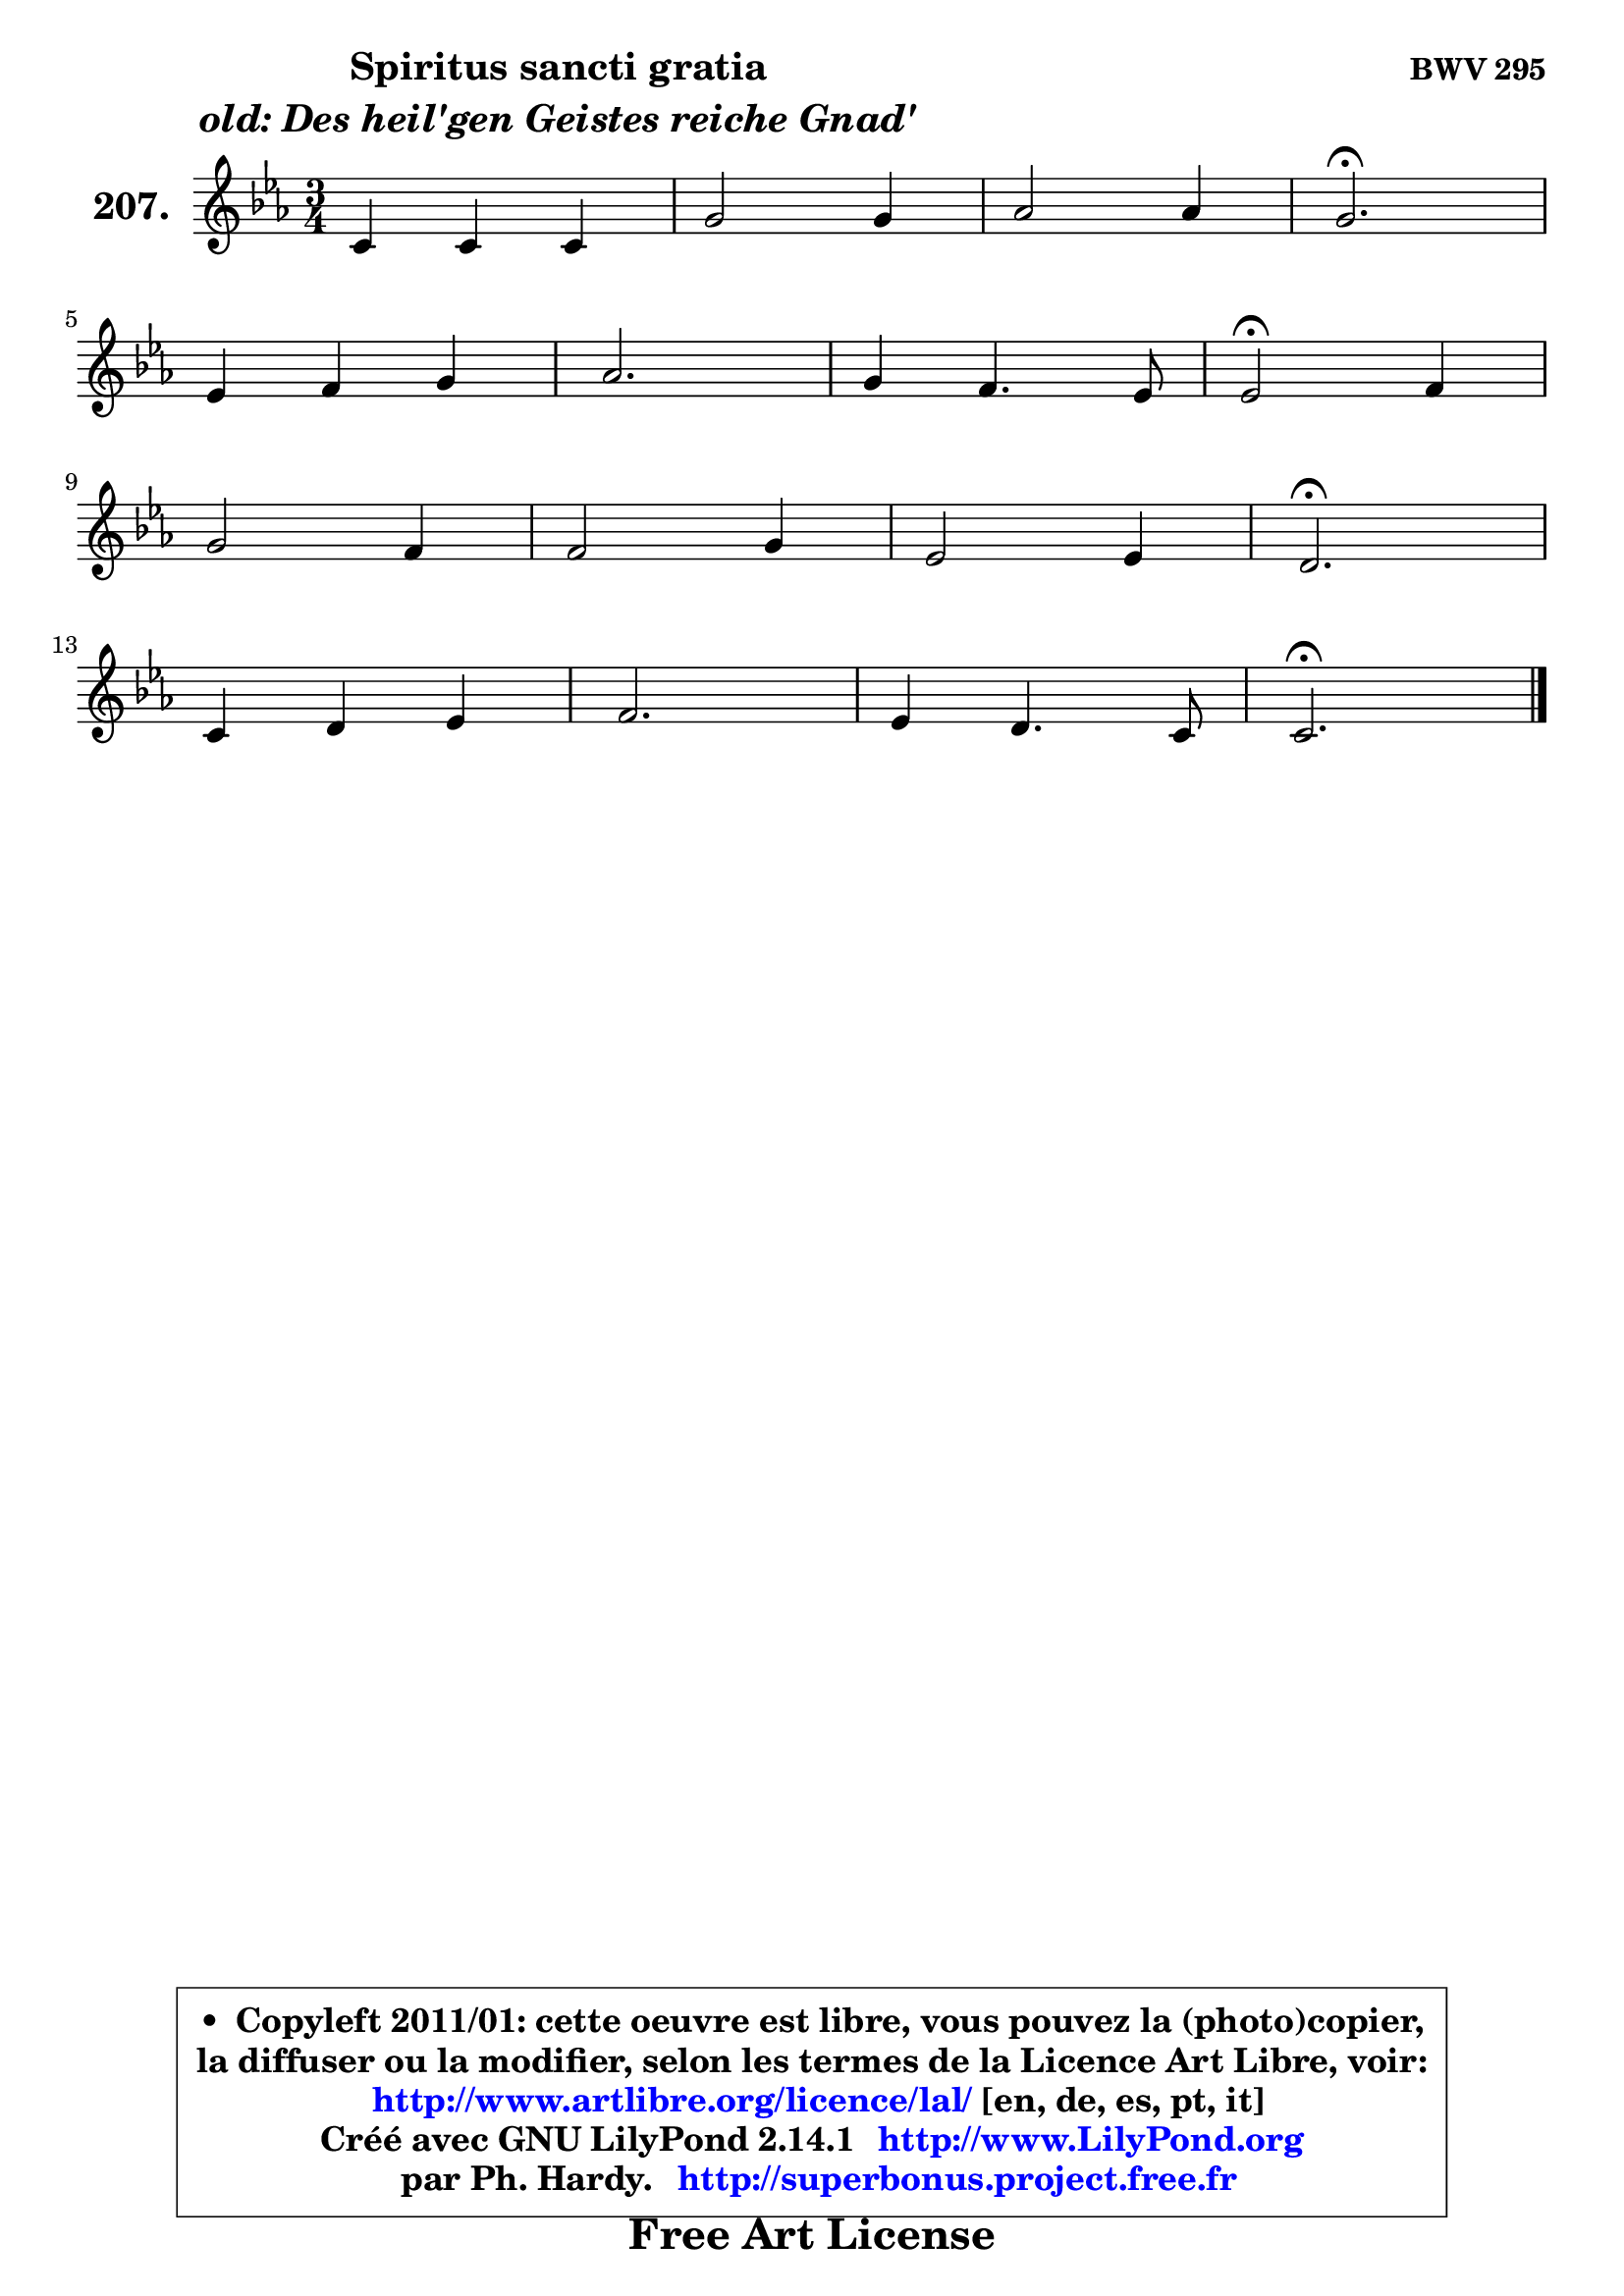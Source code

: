 
\version "2.14.1"

    \paper {
%	system-system-spacing #'padding = #0.1
%	score-system-spacing #'padding = #0.1
%	ragged-bottom = ##f
%	ragged-last-bottom = ##f
	}

    \header {
      opus = \markup { \bold "BWV 295" }
      piece = \markup { \hspace #9 \fontsize #2 \bold \column \center-align { \line { "Spiritus sancti gratia" }
                     \line { \italic "old: Des heil'gen Geistes reiche Gnad'" }
                 } }
      maintainer = "Ph. Hardy"
      maintainerEmail = "superbonus.project@free.fr"
      lastupdated = "2011/Jul/20"
      tagline = \markup { \fontsize #3 \bold "Free Art License" }
      copyright = \markup { \fontsize #3  \bold   \override #'(box-padding .  1.0) \override #'(baseline-skip . 2.9) \box \column { \center-align { \fontsize #-2 \line { • \hspace #0.5 Copyleft 2011/01: cette oeuvre est libre, vous pouvez la (photo)copier, } \line { \fontsize #-2 \line {la diffuser ou la modifier, selon les termes de la Licence Art Libre, voir: } } \line { \fontsize #-2 \with-url #"http://www.artlibre.org/licence/lal/" \line { \fontsize #1 \hspace #1.0 \with-color #blue http://www.artlibre.org/licence/lal/ [en, de, es, pt, it] } } \line { \fontsize #-2 \line { Créé avec GNU LilyPond 2.14.1 \with-url #"http://www.LilyPond.org" \line { \with-color #blue \fontsize #1 \hspace #1.0 \with-color #blue http://www.LilyPond.org } } } \line { \hspace #1.0 \fontsize #-2 \line {par Ph. Hardy. } \line { \fontsize #-2 \with-url #"http://superbonus.project.free.fr" \line { \fontsize #1 \hspace #1.0 \with-color #blue http://superbonus.project.free.fr } } } } } }

	  }

  guidemidi = {
        R2. |
        R2. |
        R2. |
        \tempo 4 = 40 r2. \tempo 4 = 78 |
        R2. |
        R2. |
        R2. |
        \tempo 4 = 34 r2 \tempo 4 = 78 r4 |
        R2. |
        R2. |
        R2. |
        \tempo 4 = 40 r2. \tempo 4 = 78 |
        R2. |
        R2. |
        R2. |
        \tempo 4 = 40 r2. |
	}

  upper = {
\displayLilyMusic \transpose d c {
	\time 3/4
	\key d \minor
	\clef treble
	\voiceOne
	<< { 
	% SOPRANO
	\set Voice.midiInstrument = "acoustic grand"
	\relative c' {
        d4 d d |
        a'2 a4 |
        bes2 bes4 |
        a2.\fermata |
\break
        f4 g a |
        bes2. |
        a4 g4. f8 |
        f2\fermata g4 |
\break
        a2 g4 |
        g2 a4 |
        f2 f4 |
        e2.\fermata |
\break
        d4 e f |
        g2. |
        f4 e4. d8 |
        d2.\fermata |
        \bar "|."
	} % fin de relative
	}

%	\context Voice="1" { \voiceTwo 
%	% ALTO
%	\set Voice.midiInstrument = "acoustic grand"
%	\relative c' {
%        a4 a d |
%        e4 d a' |
%	a4 g8 fis g4 ~ |
%	g4 f!2\fermata |
%        f4 ~ f8 e es d |
%        d4 e!8 f g4 ~ |
%	g8 f8 f4 e |
%        c2 e4 |
%        f2 e8 d |
%        cis8 d e4 e4 ~ |
%	e4 d8 cis d4 |
%        d4 cis2^\fermata |
%        d4 a d |
%        e4. d8 e4 ~ |
%	e8 d8 d4 cis |
%        a2. |
%        \bar "|."
%	} % fin de relative
%	\oneVoice
%	} >>
 >>
}
	}

    lower = {
\transpose d c {
	\time 3/4
	\key d \minor
	\clef bass
	\voiceOne
	<< { 
	% TENOR
	\set Voice.midiInstrument = "acoustic grand"
	\relative c {
        f8 g a g a4 ~ |
	a8 g8 f e d4 |
        d'2 d4 |
        d2. |
        a8 d ~ d8 c c4 |
        bes8 a g4 c |
        c4 d c8. bes!16 |
        a2 c4 |
        c2 c8 bes |
        bes4 a8 b cis4 |
        a4 a b |
        e,4 a2_\fermata |
        a4 a a |
        bes!4 a a |
        a4 bes! a8. g16 |
        fis2. |
        \bar "|."
	} % fin de relative
	}
	\context Voice="1" { \voiceTwo 
	% BASS
	\set Voice.midiInstrument = "acoustic grand"
	\relative c {
        d8 e f e f d |
        cis4 d fis, |
        g8 a bes4 g |
        d'2.\fermata |
        d4 e fis |
        g4 c,8 d e4 |
        f4 bes, c |
        f,2\fermata c'4 |
        f,8 g a bes c d |
        e8 d cis4 a |
        d8 e f4 gis, |
        a2.\fermata |
        f'8 e d cis d4 ~ |
        d4 cis8 b cis a |
        d4 g, a |
        d,2.\fermata |
        \bar "|."
	} % fin de relative
	\oneVoice
	} >>
}
	}


    \score { 

	\new PianoStaff <<
	\set PianoStaff.instrumentName = \markup { \bold \huge "207." }
	\new Staff = "upper" \upper
%	\new Staff = "lower" \lower
	>>

    \layout {
%	ragged-last = ##f
	   }

         } % fin de score

  \score {
\unfoldRepeats { << \guidemidi \upper >> }
    \midi {
    \context {
     \Staff
      \remove "Staff_performer"
               }

     \context {
      \Voice
       \consists "Staff_performer"
                }

     \context { 
      \Score
      tempoWholesPerMinute = #(ly:make-moment 78 4)
		}
	    }
	}




